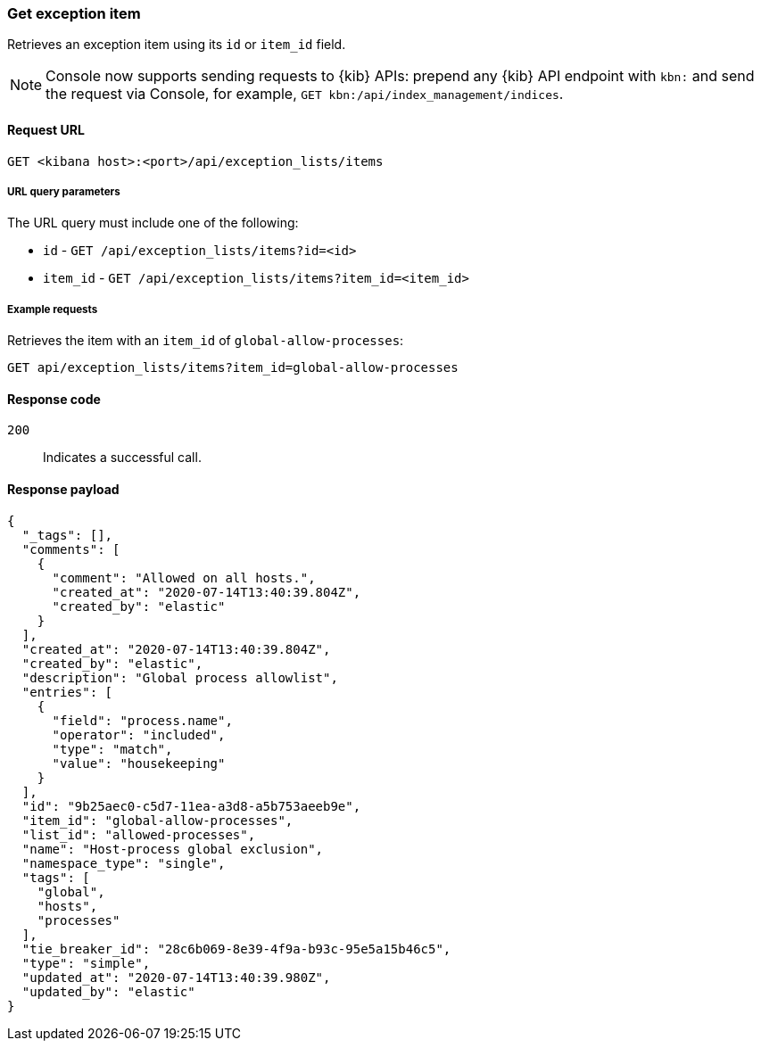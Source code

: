 [[exceptions-api-get-item]]
=== Get exception item

Retrieves an exception item using its `id` or `item_id` field.

NOTE: Console now supports sending requests to {kib} APIs: prepend any {kib} API endpoint with `kbn:` and send the request via Console, for example, `GET kbn:/api/index_management/indices`.

==== Request URL

`GET <kibana host>:<port>/api/exception_lists/items`

===== URL query parameters

The URL query must include one of the following:

* `id` - `GET /api/exception_lists/items?id=<id>`
* `item_id` - `GET /api/exception_lists/items?item_id=<item_id>`

===== Example requests

Retrieves the item with an `item_id` of `global-allow-processes`:

[source,console]
--------------------------------------------------
GET api/exception_lists/items?item_id=global-allow-processes
--------------------------------------------------
// KIBANA

==== Response code

`200`::
    Indicates a successful call.

==== Response payload

[source,json]
--------------------------------------------------
{
  "_tags": [],
  "comments": [
    {
      "comment": "Allowed on all hosts.",
      "created_at": "2020-07-14T13:40:39.804Z",
      "created_by": "elastic"
    }
  ],
  "created_at": "2020-07-14T13:40:39.804Z",
  "created_by": "elastic",
  "description": "Global process allowlist",
  "entries": [
    {
      "field": "process.name",
      "operator": "included",
      "type": "match",
      "value": "housekeeping"
    }
  ],
  "id": "9b25aec0-c5d7-11ea-a3d8-a5b753aeeb9e",
  "item_id": "global-allow-processes",
  "list_id": "allowed-processes",
  "name": "Host-process global exclusion",
  "namespace_type": "single",
  "tags": [
    "global",
    "hosts",
    "processes"
  ],
  "tie_breaker_id": "28c6b069-8e39-4f9a-b93c-95e5a15b46c5",
  "type": "simple",
  "updated_at": "2020-07-14T13:40:39.980Z",
  "updated_by": "elastic"
}
--------------------------------------------------
